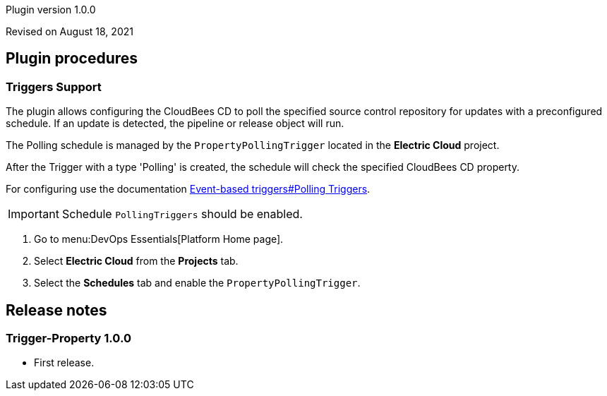 Plugin version 1.0.0

Revised on August 18, 2021
















[[procedures]]
== Plugin procedures






=== Triggers Support


The plugin allows configuring the CloudBees CD to poll the specified source control repository for updates with a preconfigured schedule.
If an update is detected, the pipeline or release object will run.

The Polling schedule is managed by the `PropertyPollingTrigger` located in the *Electric Cloud* project.

After the Trigger with a type 'Polling' is created, the schedule will check the specified CloudBees CD property.

For configuring use the documentation xref:pipelines:event-based-triggers.adoc[Event-based triggers#Polling Triggers].

IMPORTANT: Schedule `PollingTriggers` should be enabled.

. Go to menu:DevOps Essentials[Platform Home page].
. Select *Electric Cloud* from the *Projects* tab.
. Select the *Schedules* tab and enable the `PropertyPollingTrigger`.












[[rns]]
== Release notes


=== Trigger-Property 1.0.0

- First release.


